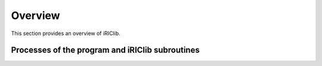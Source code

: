 Overview
=========

This section provides an overview of iRIClib.

Processes of the program and iRIClib subroutines
--------------------------------------------------

